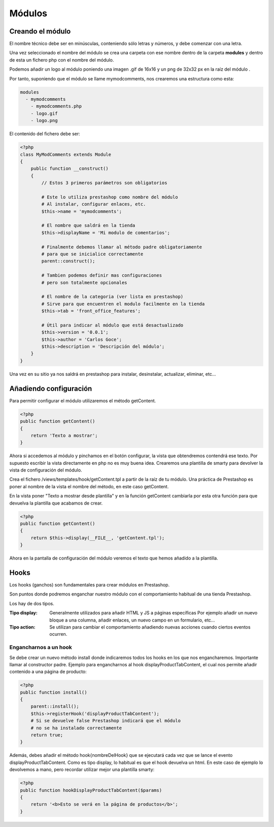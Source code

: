 Módulos
=======

Creando el módulo
#################

El nombre técnico debe ser en minúsculas, conteniendo sólo letras y números,
y debe comenzar con una letra.

Una vez seleccionado el nombre del módulo se crea una carpeta con ese nombre
dentro de la carpeta **modules** y dentro de esta un fichero php
con el nombre del módulo.

Podemos añadir un logo al módulo
poniendo una imagen .gif de 16x16 y un png de 32x32 px
en la raíz del módulo .

Por tanto, suponiendo que el módulo se llame
mymodcomments, nos crearemos una estructura como esta:


.. code-block:: shell

   modules
     - mymodcomments
       - mymodcomments.php
       - logo.gif
       - logo.png


El contenido del fichero debe ser:


.. code-block:: php

    <?php
    class MyModComments extends Module
    {
        public function __construct()
        {
            // Estos 3 primeros parámetros son obligatorios

            # Este lo utiliza prestashop como nombre del módulo
            # Al instalar, configurar enlaces, etc.
            $this->name = 'mymodcomments';

            # El nombre que saldrá en la tienda
            $this->displayName = 'Mi modulo de comentarios';

            # Finalmente debemos llamar al método padre obligatoriamente
            # para que se inicialice correctamente
            parent::construct();

            # Tambien podemos definir mas configuraciones
            # pero son totalmente opcionales

            # El nombre de la categoria (ver lista en prestashop)
            # Sirve para que encuentren el modulo facilmente en la tienda
            $this->tab = 'front_office_features';

            # Útil para indicar al módulo que está desactualizado
            $this->version = '0.0.1';
            $this->author = 'Carlos Goce';
            $this->description = 'Descripción del módulo';
        }
    }


Una vez en su sitio ya nos saldrá en prestashop para instalar, desinstalar,
actualizar, eliminar, etc...


Añadiendo configuración
#######################

Para permitir configurar el módulo utilizaremos el método getContent.


.. code-block:: php

    <?php
    public function getContent()
    {
        return 'Texto a mostrar';
    }


Ahora si accedemos al módulo y pinchamos en el botón configurar,
la vista que obtendremos contendrá ese texto. Por supuesto
escribir la vista directamente en php no es muy buena idea.
Crearemos una plantilla de smarty para devolver la vista de configuración
del módulo.

Crea el fichero /views/templates/hook/getContent.tpl
a partir de la raíz de tu módulo. Una práctica de Prestashop es poner
al nombre de la vista el nombre del método, en este caso getContent.

En la vista poner "Texto a mostrar desde plantilla" y en la función getContent cambiarla
por esta otra función para que devuelva la plantilla que acabamos de crear.


.. code-block:: php

    <?php
    public function getContent()
    {
                                                                                                            return $this->display(__FILE__, 'getContent.tpl');
    }

Ahora en la pantalla de configuración del módulo veremos el texto que hemos
añadido a la plantilla.


Hooks
#####

Los hooks (ganchos) son fundamentales para crear módulos en Prestashop.

Son puntos donde podremos enganchar nuestro módulo con el comportamiento
habitual de una tienda Prestashop.

Los hay de dos tipos.

:Tipo display:
    Generalmente utilizados para añadir HTML y JS a páginas específicas
    Por ejemplo añadir un nuevo bloque a una columna, añadir enlaces,
    un nuevo campo en un formulario, etc...

:Tipo action:
    Se utilizan para cambiar el comportamiento añadiendo nuevas acciones
    cuando ciertos eventos ocurren.


Engancharnos a un hook
----------------------

Se debe crear un nuevo método install donde indicaremos todos los hooks
en los que nos engancharemos. Importante llamar al constructor padre.
Ejemplo para engancharnos al hook displayProductTabContent, el cual
nos permite añadir contenido a una página de producto:


.. code-block:: php

    <?php
    public function install()
    {
        parent::install();
        $this->registerHook('displayProductTabContent');
        # Si se devuelve false Prestashop indicará que el módulo
        # no se ha instalado correctamente
        return true;
    }


Además, debes añadir el método hook{nombreDelHook} que se ejecutará
cada vez que se lance el evento displayProductTabContent. Como es tipo
display, lo habitual es que el hook devuelva un html.
En este caso de ejemplo lo devolvemos a mano, pero recordar utilizar
mejor una plantilla smarty:


.. code-block:: php

    <?php
    public function hookDisplayProductTabContent($params)
    {
        return '<b>Esto se verá en la página de productos</b>';
    }
